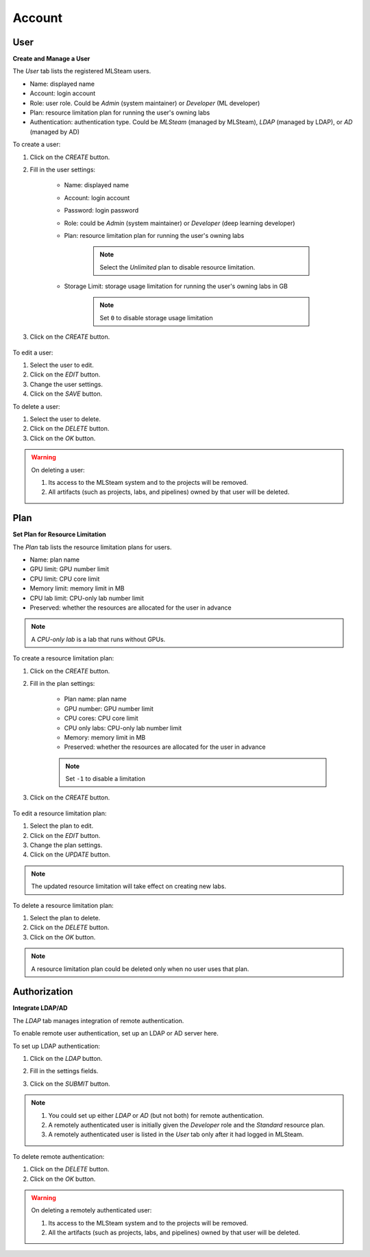 ############################################
Account
############################################

User
^^^^^^^^^^^^^^^^^^^^^^^^

**Create and Manage a User**

The *User* tab lists the registered MLSteam users.

* Name: displayed name
* Account: login account
* Role: user role. Could be *Admin* (system maintainer) or *Developer* (ML developer)
* Plan: resource limitation plan for running the user's owning labs
* Authentication: authentication type.
  Could be *MLSteam* (managed by MLSteam), *LDAP* (managed by LDAP), or *AD* (managed by AD)

.. image:: /_static/imgs/administration/account/view_users.png
    :width: 600

To create a user:

#) Click on the *CREATE* button.
#) Fill in the user settings:

    * Name: displayed name
    * Account: login account
    * Password: login password
    * Role: could be *Admin* (system maintainer) or *Developer* (deep learning developer)
    * Plan: resource limitation plan for running the user's owning labs

        .. note::
            Select the *Unlimited* plan to disable resource limitation.

    * Storage Limit: storage usage limitation for running the user's owning labs in GB

        .. note::
            Set ``0`` to disable storage usage limitation

#) Click on the *CREATE* button.

    .. image:: /_static/imgs/administration/account/add_user_1.png
        :width: 300

To edit a user:

#) Select the user to edit.
#) Click on the *EDIT* button.
#) Change the user settings.
#) Click on the *SAVE* button.

To delete a user:

#) Select the user to delete.
#) Click on the *DELETE* button.
#) Click on the *OK* button.

.. warning::
    On deleting a user:
    
    #) Its access to the MLSteam system and to the projects will be removed.
    #) All artifacts (such as projects, labs, and pipelines) owned by that user will be deleted.


Plan
^^^^^^^^^^^^^^^^^^^^^^^^

**Set Plan for Resource Limitation**

The *Plan* tab lists the resource limitation plans for users.

* Name: plan name
* GPU limit: GPU number limit
* CPU limit: CPU core limit
* Memory limit: memory limit in MB
* CPU lab limit: CPU-only lab number limit
* Preserved: whether the resources are allocated for the user in advance

.. note::
    A *CPU-only lab* is a lab that runs without GPUs.

.. image:: /_static/imgs/administration/account/view_plans.png
    :width: 600

To create a resource limitation plan:

#) Click on the *CREATE* button.
#) Fill in the plan settings:

    * Plan name: plan name
    * GPU number: GPU number limit
    * CPU cores: CPU core limit
    * CPU only labs: CPU-only lab number limit
    * Memory: memory limit in MB
    * Preserved: whether the resources are allocated for the user in advance

    .. note::
        Set ``-1`` to disable a limitation

#) Click on the *CREATE* button.

    .. image:: /_static/imgs/administration/account/add_plan_1.png
        :width: 300

To edit a resource limitation plan:

#) Select the plan to edit.
#) Click on the *EDIT* button.
#) Change the plan settings.
#) Click on the *UPDATE* button.

.. note::
    The updated resource limitation will take effect on creating new labs.

To delete a resource limitation plan:

#) Select the plan to delete.
#) Click on the *DELETE* button.
#) Click on the *OK* button.

.. note::
    A resource limitation plan could be deleted only when no user uses that plan.

Authorization
^^^^^^^^^^^^^^^^^^^^^^^^

**Integrate LDAP/AD**


The *LDAP* tab manages integration of remote authentication.

To enable remote user authentication, set up an LDAP or AD server here.

.. image:: /_static/imgs/administration/account/init_ldap_ad.png
    :width: 600

To set up LDAP authentication:

#) Click on the *LDAP* button.
#) Fill in the settings fields.
#) Click on the *SUBMIT* button.

    .. image:: /_static/imgs/administration/account/setup_ldap_1.png
        :width: 600

..
    To set up AD authentication:

    TODO: AD

.. note::
    #) You could set up either *LDAP* or *AD* (but not both) for remote authentication.
    #) A remotely authenticated user is initially given the *Developer* role and the *Standard* resource plan.
    #) A remotely authenticated user is listed in the *User* tab only after it had logged in MLSteam.

To delete remote authentication:

#) Click on the *DELETE* button.
#) Click on the *OK* button.

.. warning::
    On deleting a remotely authenticated user:

    #) Its access to the MLSteam system and to the projects will be removed.
    #) All the artifacts (such as projects, labs, and pipelines) owned by that user will be deleted.
